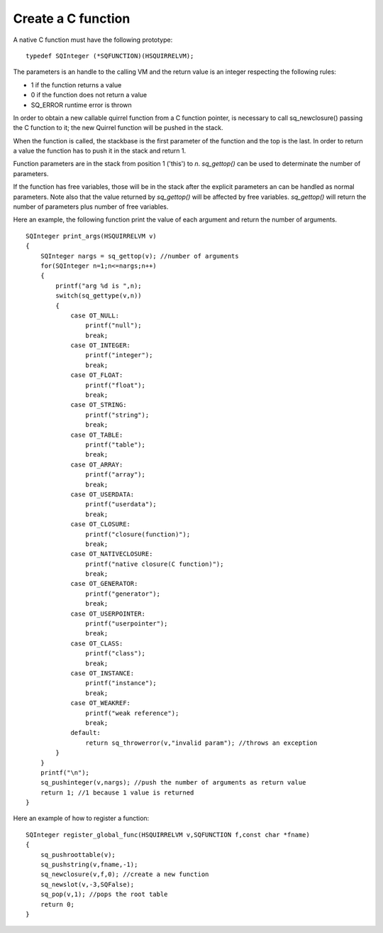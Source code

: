 .. _embedding_creating_a_c_function:

===================
Create a C function
===================

A native C function must have the following prototype: ::

    typedef SQInteger (*SQFUNCTION)(HSQUIRRELVM);

The parameters is an handle to the calling VM and the return value is an integer
respecting the following rules:

* 1 if the function returns a value
* 0 if the function does not return a value
* SQ_ERROR runtime error is thrown

In order to obtain a new callable quirrel function from a C function pointer, is necessary
to call sq_newclosure() passing the C function to it; the new Quirrel function will be
pushed in the stack.

When the function is called, the stackbase is the first parameter of the function and the
top is the last. In order to return a value the function has to push it in the stack and
return 1.

Function parameters are in the stack from position 1 ('this') to *n*.
*sq_gettop()* can be used to determinate the number of parameters.

If the function has free variables, those will be in the stack after the explicit parameters
an can be handled as normal parameters. Note also that the value returned by *sq_gettop()* will be
affected by free variables. *sq_gettop()* will return the number of parameters plus
number of free variables.

Here an example, the following function print the value of each argument and return the
number of arguments. ::

    SQInteger print_args(HSQUIRRELVM v)
    {
        SQInteger nargs = sq_gettop(v); //number of arguments
        for(SQInteger n=1;n<=nargs;n++)
        {
            printf("arg %d is ",n);
            switch(sq_gettype(v,n))
            {
                case OT_NULL:
                    printf("null");
                    break;
                case OT_INTEGER:
                    printf("integer");
                    break;
                case OT_FLOAT:
                    printf("float");
                    break;
                case OT_STRING:
                    printf("string");
                    break;
                case OT_TABLE:
                    printf("table");
                    break;
                case OT_ARRAY:
                    printf("array");
                    break;
                case OT_USERDATA:
                    printf("userdata");
                    break;
                case OT_CLOSURE:
                    printf("closure(function)");
                    break;
                case OT_NATIVECLOSURE:
                    printf("native closure(C function)");
                    break;
                case OT_GENERATOR:
                    printf("generator");
                    break;
                case OT_USERPOINTER:
                    printf("userpointer");
                    break;
                case OT_CLASS:
                    printf("class");
                    break;
                case OT_INSTANCE:
                    printf("instance");
                    break;
                case OT_WEAKREF:
                    printf("weak reference");
                    break;
                default:
                    return sq_throwerror(v,"invalid param"); //throws an exception
            }
        }
        printf("\n");
        sq_pushinteger(v,nargs); //push the number of arguments as return value
        return 1; //1 because 1 value is returned
    }

Here an example of how to register a function::

    SQInteger register_global_func(HSQUIRRELVM v,SQFUNCTION f,const char *fname)
    {
        sq_pushroottable(v);
        sq_pushstring(v,fname,-1);
        sq_newclosure(v,f,0); //create a new function
        sq_newslot(v,-3,SQFalse);
        sq_pop(v,1); //pops the root table
        return 0;
    }
